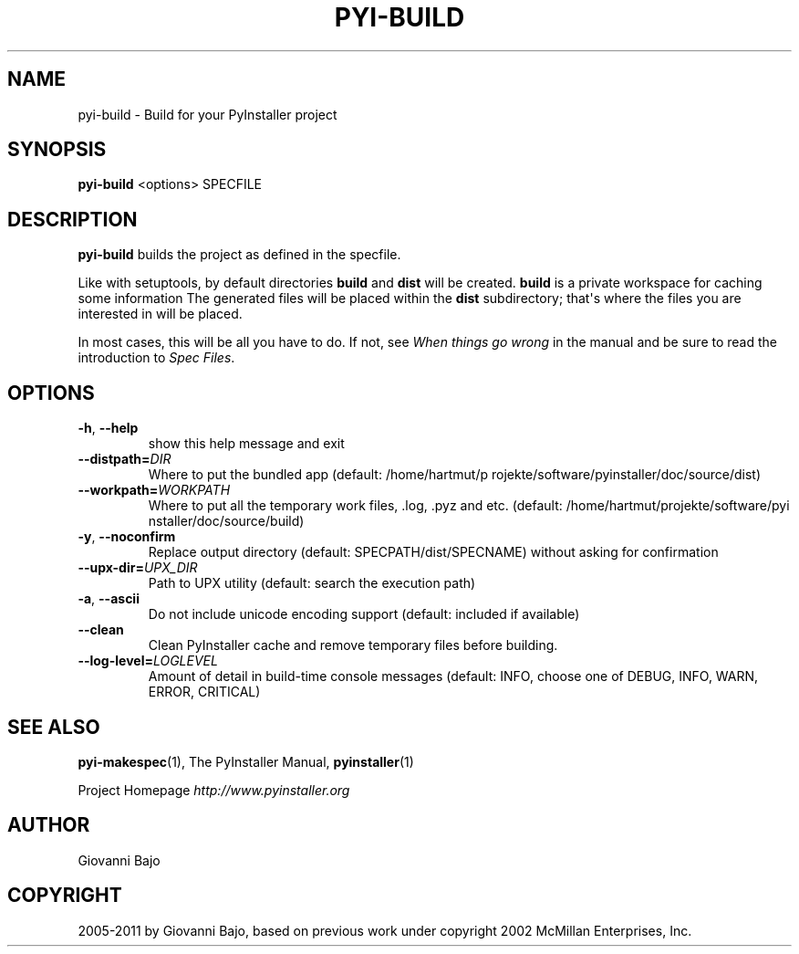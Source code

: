 .\" Man page generated from reStructuredText.
.
.TH PYI-BUILD 1 "" "PyInstaller 2.1.1dev-3607bf4" ""
.SH NAME
pyi-build \- Build for your PyInstaller project
.
.nr rst2man-indent-level 0
.
.de1 rstReportMargin
\\$1 \\n[an-margin]
level \\n[rst2man-indent-level]
level margin: \\n[rst2man-indent\\n[rst2man-indent-level]]
-
\\n[rst2man-indent0]
\\n[rst2man-indent1]
\\n[rst2man-indent2]
..
.de1 INDENT
.\" .rstReportMargin pre:
. RS \\$1
. nr rst2man-indent\\n[rst2man-indent-level] \\n[an-margin]
. nr rst2man-indent-level +1
.\" .rstReportMargin post:
..
.de UNINDENT
. RE
.\" indent \\n[an-margin]
.\" old: \\n[rst2man-indent\\n[rst2man-indent-level]]
.nr rst2man-indent-level -1
.\" new: \\n[rst2man-indent\\n[rst2man-indent-level]]
.in \\n[rst2man-indent\\n[rst2man-indent-level]]u
..
.\" disable justification (adjust text to left margin only)
.ad l
.SH SYNOPSIS
.sp
\fBpyi\-build\fP <options> SPECFILE
.SH DESCRIPTION
.sp
\fBpyi\-build\fP builds the project as defined in the specfile.
.sp
Like with setuptools, by default directories \fBbuild\fP and \fBdist\fP
will be created. \fBbuild\fP is a private workspace for caching some
information The generated files will be placed within the \fBdist\fP
subdirectory; that\(aqs where the files you are interested in will be
placed.
.sp
In most cases, this will be all you have to do. If not, see \fIWhen
things go wrong\fP in the manual and be sure to read the introduction to
\fISpec Files\fP\&.
.SH OPTIONS
.INDENT 0.0
.TP
.B \-h\fP,\fB  \-\-help
show this help message and exit
.TP
.BI \-\-distpath\fB= DIR
Where to put the bundled app (default: /home/hartmut/p
rojekte/software/pyinstaller/doc/source/dist)
.TP
.BI \-\-workpath\fB= WORKPATH
Where to put all the temporary work files, .log, .pyz
and etc. (default: /home/hartmut/projekte/software/pyi
nstaller/doc/source/build)
.TP
.B \-y\fP,\fB  \-\-noconfirm
Replace output directory (default:
SPECPATH/dist/SPECNAME) without asking for
confirmation
.TP
.BI \-\-upx\-dir\fB= UPX_DIR
Path to UPX utility (default: search the execution
path)
.TP
.B \-a\fP,\fB  \-\-ascii
Do not include unicode encoding support (default:
included if available)
.TP
.B \-\-clean
Clean PyInstaller cache and remove temporary files
before building.
.TP
.BI \-\-log\-level\fB= LOGLEVEL
Amount of detail in build\-time console messages
(default: INFO, choose one of DEBUG, INFO, WARN,
ERROR, CRITICAL)
.UNINDENT
.SH SEE ALSO
.sp
\fBpyi\-makespec\fP(1), The PyInstaller Manual, \fBpyinstaller\fP(1)
.sp
Project Homepage \fI\%http://www.pyinstaller.org\fP
.SH AUTHOR
Giovanni Bajo
.SH COPYRIGHT
2005-2011 by Giovanni Bajo, based on previous work under copyright 2002 McMillan Enterprises, Inc.
.\" Generated by docutils manpage writer.
.

